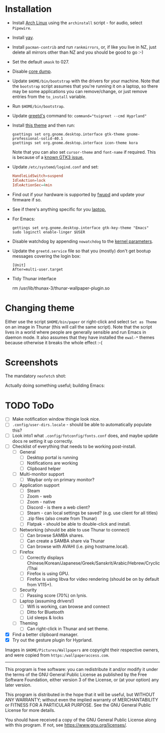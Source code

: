 * Installation
- Install [[https://archlinux.org][Arch Linux]] using the ~archinstall~ script - for audio, select ~Pipewire~.

- Install [[https://github.com/Jguer/yay][yay]].

- Install ~pacman-contrib~ and run ~rankmirrors~, or, if like you live in NZ, just delete all mirrors other than NZ and you should be good to go :-)

- Set the default ~umask~ to 027.

- Disable [[https://wiki.archlinux.org/title/Core_dump][core dump]].
  
- Update ~$HOME/bin/bootstrap~ with the drivers for your machine.
  Note that the ~bootstrap~ script assumes that you're running it on a laptop, so there may be some applications you can remove/change, or just remove entries from the ~to_install~ variable.

- Run ~$HOME/bin/bootstrap~.

- Update [[https://wiki.archlinux.org/title/Greetd][greetd's]] command to: ~command="tuigreet --cmd Hyprland"~

- Install [[https://github.com/paullinuxthemer/Prof-Gnome][this theme]] and then run:
  #+begin_src shell
  gsettings set org.gnome.desktop.interface gtk-theme gnome-professional-solid-40.1
  gsettings set org.gnome.desktop.interface icon-theme kora
  #+end_src

  Note that you can also set ~cursor-theme~ and ~font-name~ if required.  This is because of a [[https://github.com/swaywm/sway/wiki/GTK-3-settings-on-Wayland][known GTK3 issue.]]

- Update ~/etc/systemd/logind.conf~ and set:
  #+begin_src conf
  HandleLidSwitch=suspend
  IdleAction=lock
  IdleActionSec=4min
  #+end_src

- Find out if your hardware is supported by [[https://wiki.archlinux.org/title/Fwupd][fwupd]] and update your firmware if so.

- See if there's anything specific for you [[https://wiki.archlinux.org/title/Category:Laptops][laptop.]]

- For Emacs:
  #+begin_src shell
  gettings set org.gnome.desktop.interface gtk-key-theme "Emacs"
  sudo loginctl enable-linger $USER
  #+end_src

- Disable watchdog by appending ~nowatchdog~ to the [[https://wiki.archlinux.org/title/kernel_parameters][kernel parameters]].

- Update the ~greetd.service~ file so that you (mostly) don't get bootup messages covering the login box:
  #+begin_src shell
  [Unit]
  After=multi-user.target
  #+end_src

- Tidy Thunar interface
  #+begin_scr shell
  rm /usr/lib/thunax-3/thunar-wallpaper-plugin.so
  #+end_src

* Changing theme
Either use the script ~$HOME/bin/paper~ or right-click and select ~Set as Theme~ on an image in Thunar (this will call the same script).  Note that the script lives in a world where people are generally sensible and run Emacs in daemon mode.  It also assumes that they have installed the ~ewal-*~ themes because otherwise it breaks the whole effect :-(

* Screenshots

The mandatory ~neofetch~ shot:

[[file:Pictures/info.png]]

Actually doing something useful; building Emacs:

[[file:Pictures/building_emacs.png]]

* TODO   ToDo
  - [ ] Make notification window thingie look nice.
  - [ ] ~.config/user-dirs.locale~ - should be able to automatically populate this?
  - [ ] Look into1 what ~.config/fotconfig/fonts.conf~ does, and maybe update docs re setting it up correctly.
  - [ ] Checklist of everything that needs to be working post-install.
    * [ ] General
      * [ ] Desktop portal is running
      * [ ] Notifications are working
      * [ ] Clipboard helper
    * [ ] Multi-monitor support
      * [ ] Waybar only on primary monitor?
    * [ ] Application support
      * [ ] Steam
      * [ ] Zoom - web
      * [ ] Zoom - native
      * [ ] Discord - is there a web client?
      * [ ] Steam - can local settings be saved? (e.g. use client for all titles)
      * [ ] .zip files (also create from Thunar)
      * [ ] Flatpak - should be able to double-click and install.
    * [ ] Networking (should be able to use Thunar to connect)
      * [ ] Can browse SAMBA shares.
      * [ ] Can create a SAMBA share via Thunar
      * [ ] Can browse with AVAHI (i.e. ping hostname.local).
    * [ ] Firefox
      * [ ] Correctly displays Chinese/Korean/Japanese/Greek/Sanskrit/Arabic/Hebrew/Cryclic/Thai
      * [ ] Firefox is using GPU.
      * [ ] Firefox is using libva for video rendering (should be on by default from V115+).
    * [ ] Security
      * [ ] Passing score (70%) on lynis.
    * [ ] Laptop (assuming drivers!)
      * [ ] Wifi is working, can browse and connect
      * [ ] Ditto for Bluetooth
      * [ ] Lid sleeps & locks
    * [ ] Theming
      * [ ] Can right-click in Thunar and set theme.
  - [X] Find a better clipboard manager.
  - [X] Try out the gesture plugin for Hyprland.


Images in ~$HOME/Pictures/Wallpapers~ are copyright their respective owners, and were copied from ~https:/wallpaperaccess.com~.

--------------------------------------------------------------------------------

       This program is free software: you can redistribute it and/or
       modify it under the terms of the GNU General Public License as
       published by the Free Software Foundation, either version 3 of
       the License, or (at your option) any later version.

    This program is distributed in the hope that it will be useful,
    but WITHOUT ANY WARRANTY; without even the implied warranty of
    MERCHANTABILITY or FITNESS FOR A PARTICULAR PURPOSE. See the GNU
    General Public License for more details.

    You should have received a copy of the GNU General Public License
    along with this program. If not, see
    <https://www.gnu.org/licenses/>.
